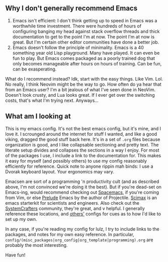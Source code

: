 ** Why I don't generally recommend Emacs
1. Emacs isn't efficient: I don't think getting up to speed in Emacs was a worthwhile time investment. There were hundreds of hours of configuring banging my head against stack overflow threads and thick documentation to get to the point I'm at now. The point I'm at now is great. But I'm certain other editor communities have done a better job.
2. Emacs doesn't follow the principle of minimality. Emacs is a 40 something year old Lisp playground. Many have played. It can even be fun to play. But Emacs comes packaged as a poorly trained dog that only becomes manageable after hours on hours of training. Can be fun, can be exasperating.
What do I recommend instead? Idk, start with the easy things. Like Vim. Lol. No really, I think Neovim might be the way to go. How often do ya hear that from an Emacs user? I'm a bit jealous of what I've seen done in NeoVim. Doesn't look crusty, and Lua looks great. If I ever get over the switching costs, that's what I'm trying next. Anyways...
** What am I looking at
This is my emacs config. It's not the best emacs config, but it's mine, and I love it. I scrounged around the internet for stuff I wanted, and like a good viking, dragged the good stuff back here. It's in a set of =.org= files because organization is good, and I like collapsable sectioning and pretty text. The literate setup divides and collapses the sections in a way I enjoy. For most of the packages I use, I include a link to the documentation for. This makes it easy for myself (and possibly others) to use my config reasonably efficiently for reference.
 Quick note to anyone rippin mah binds: I use a Dvorak keyboard layout. Your ergonomics may vary.

Emacsen are sort of a programming 'n productivity cult (and as described above, I'm not convinced we're doing it the best). But if you're dead-set on Emacs-ing, would recommend checking out [[https://github.com/syl20bnr/spacemacs/tree/master][Spacemacs]], if you're coming from Vim, or else [[https://github.com/bbatsov/prelude][Prelude]] Emacs by the author of Projectile. [[https://github.com/jkitchin/scimax][Scimax]] is an emacs starterkit for scientists and engineers. Also check out the [[https://wiki.systemcrafters.cc/emacs][SystemCrafters]] community, they're great, and v helpful. I generally reference these locations, and [[https://github.com/jwiegley/dot-emacs][others']] configs for cues as to how I'd like to set up my own.

In any case, if you're reading my config for lulz, I try to include links to the packages, and notes for my own easy reference. In particular, =config/(misc_packages|org_config|org_template|programming).org= are probably the most interesting.

Have fun!
